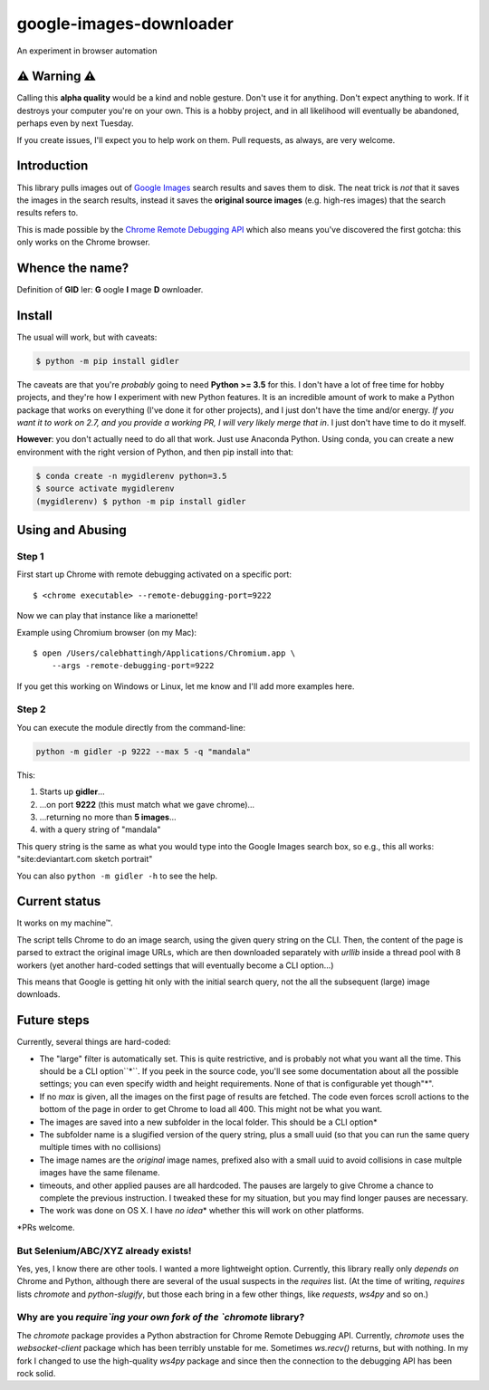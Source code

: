========================
google-images-downloader
========================

An experiment in browser automation

⚠ Warning ⚠
===========

Calling this **alpha quality** would be a kind and noble gesture.
Don't use it for anything.
Don't expect anything to work. If it destroys your computer you're
on your own.  This is a hobby project, and in all likelihood will eventually
be abandoned, perhaps even by next Tuesday.

If you create issues, I'll expect you to help work on them.
Pull requests, as always, are very welcome.

Introduction
============

This library pulls images out of `Google Images <https://images.google.com>`_
search results and saves them to disk. The neat trick is *not*
that it saves the images in the search results, instead it saves the
**original source images** (e.g. high-res images) that the search results
refers to.

This is made possible by the
`Chrome Remote Debugging API <https://developer.chrome.com/devtools/docs/debugger-protocol#remote>`_
which also means you've discovered the first gotcha: this only works on
the Chrome browser.

Whence the name?
================

Definition of **GID** ler: **G** oogle **I** mage **D** ownloader.

Install
=======

The usual will work, but with caveats:

.. code-block:: shell

    $ python -m pip install gidler


The caveats are that you're *probably* going to need **Python >= 3.5** for this.
I don't have a lot of free time for hobby projects, and they're how I
experiment with new Python features.  It is an incredible amount of work to
make a Python package that works on everything (I've done it for other projects),
and I just don't have the
time and/or energy. *If you want it to work on 2.7, and you provide a working
PR, I will
very likely merge that in*. I just don't have time to do it myself.

**However**: you don't actually need to do all that work. Just use
Anaconda Python. Using conda, you can create a new environment with the
right version of Python, and then pip install into that:

.. code-block:: shell

    $ conda create -n mygidlerenv python=3.5
    $ source activate mygidlerenv
    (mygidlerenv) $ python -m pip install gidler


Using and Abusing
=================

Step 1
------

First start up Chrome with remote debugging activated on a specific port::

    $ <chrome executable> --remote-debugging-port=9222

Now we can play that instance like a marionette!

Example using Chromium browser (on my Mac)::

    $ open /Users/calebhattingh/Applications/Chromium.app \
        --args -remote-debugging-port=9222

If you get this working on Windows or Linux, let me know and I'll add
more examples here.

Step 2
------

You can execute the module directly from the command-line:

.. code-block:: bash

    python -m gidler -p 9222 --max 5 -q "mandala"

This:

#. Starts up **gidler**...
#. ...on port **9222** (this must match what we gave chrome)...
#. ...returning no more than **5 images**...
#. with a query string of "mandala"

This query string is the same as what you would type into the Google Images
search box, so e.g., this all works: "site:deviantart.com sketch portrait"

You can also ``python -m gidler -h`` to see the help.

Current status
==============

It works on my machine™.

The script tells Chrome to do an image search, using the given query
string on the CLI. Then, the content of the page is parsed to extract
the original image URLs, which are then downloaded separately with
`urllib` inside a thread pool with 8 workers (yet another hard-coded
settings that will eventually become a CLI option...)

This means that Google is getting hit only with the initial search query,
not the all the subsequent (large) image downloads.

Future steps
============

Currently, several things are hard-coded:

* The "large" filter is automatically set. This is quite restrictive, and
  is probably not what you want all the time. This should be a CLI option``*``.
  If you peek in the source code, you'll see some documentation about all the
  possible settings; you can even specify width and height requirements. None
  of that is configurable yet though"\*".
* If no `max` is given, all the images on the first page of results are
  fetched.  The code even forces scroll actions to the bottom of the page
  in order to get Chrome to load all 400.  This might not be what you want.
* The images are saved into a new subfolder in the local folder. This should
  be a CLI option\*
* The subfolder name is a slugified version of the query string, plus a
  small uuid (so that you can run the same query multiple times with no
  collisions)
* The image names are the *original* image names, prefixed also with a
  small uuid to avoid collisions in case multple images have the same filename.
* timeouts, and other applied pauses are all hardcoded. The pauses are
  largely to give Chrome a chance to complete the previous instruction. I
  tweaked these for my situation, but you may find longer pauses are necessary.
* The work was done on OS X. I have *no idea*\* whether this will work on
  other platforms.

\*PRs welcome.


But Selenium/ABC/XYZ already exists!
------------------------------------

Yes, yes, I know there are other tools.  I wanted a more lightweight option.
Currently, this library really only *depends on* Chrome and Python, although
there are several of the usual suspects in the `requires` list. (At the time
of writing, `requires` lists `chromote` and `python-slugify`, but those
each bring in a few other things, like `requests`, `ws4py` and so on.)

Why are you `require`ing your own fork of the `chromote` library?
-----------------------------------------------------------------

The `chromote` package provides a Python abstraction for Chrome Remote
Debugging API.  Currently, `chromote` uses the `websocket-client` package
which has been terribly unstable for me.  Sometimes `ws.recv()` returns, but
with nothing. In my fork I changed to use the high-quality `ws4py` package and
since then the connection to the debugging API has been rock solid.

